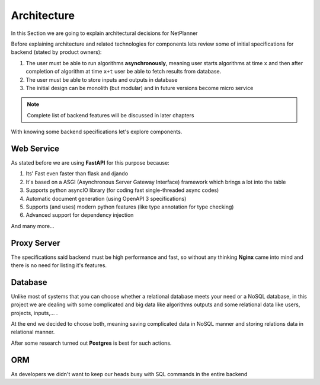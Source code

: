 Architecture
============

In this Section we are going to explain architectural decisions for NetPlanner

Before explaining architecture and related technologies for components lets review some of
initial specifications for backend (stated by product owners):


#.  The user must be able to run algorithms **asynchronously**, meaning user starts algorithms
    at time ``x`` and then after completion of algorithm at time ``x+t`` user be able to fetch
    results from database.

#. The user must be able to store inputs and outputs in database

#. The initial design can be monolith (but modular) and in future versions become micro service

.. note:: Complete list of backend features will be discussed in later chapters


With knowing some backend specifications let's explore components.

Web Service
-----------

As stated before we are using **FastAPI** for this purpose because:

#. Its' Fast even faster than flask and djando
#. It's based on a ASGI (Asynchronous Server Gateway Interface) framework which brings a lot into the table
#. Supports python asyncIO library (for coding fast single-threaded async codes)
#. Automatic document generation (using OpenAPI 3 specifications)
#. Supports (and uses) modern python features (like type annotation for type checking)
#. Advanced support for dependency injection

And many more...

Proxy Server
------------

The specifications said backend must be high performance and fast, so without any thinking
**Nginx** came into mind and there is no need for listing it's features.


Database
--------

Unlike most of systems that you can choose whether a relational database meets your need or
a NoSQL database, in this project we are dealing with some complicated and big data like algorithms
outputs and some relational data like users, projects, inputs,... .

At the end we decided to choose both, meaning saving complicated data in NoSQL manner and storing
relations data in relational manner.

After some research turned out **Postgres** is best for such actions.


ORM
---

As developers we didn't want to keep our heads busy with SQL commands in the entire backend